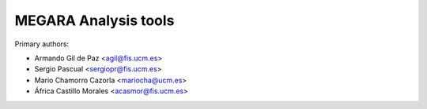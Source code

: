 MEGARA Analysis tools
=====================

Primary authors:

* Armando Gil de Paz <agil@fis.ucm.es>
* Sergio Pascual <sergiopr@fis.ucm.es>
* Mario Chamorro Cazorla <mariocha@ucm.es>
* África Castillo Morales <acasmor@fis.ucm.es>
